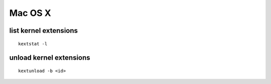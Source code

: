 Mac OS X
--------


list kernel extensions
==============================
::

 kextstat -l

unload kernel extensions
==============================
::
  
  kextunload -b <id>

